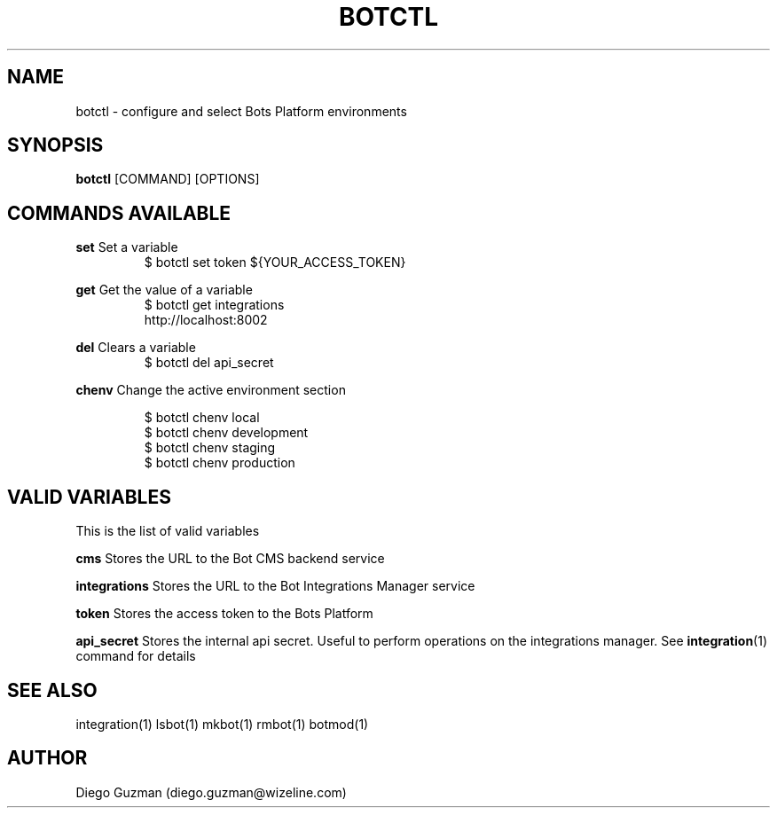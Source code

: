 .TH BOTCTL 1

.SH NAME
botctl \- configure and select Bots Platform environments

.SH SYNOPSIS

.B botctl
[COMMAND] [OPTIONS]

.SH COMMANDS AVAILABLE

.B set
Set a variable
.RS
$ botctl set token ${YOUR_ACCESS_TOKEN}
.RE

.B get
Get the value of a variable
.RS
$ botctl get integrations
.RE
.RS
http://localhost:8002
.RE

.B del
Clears a variable
.RS
$ botctl del api_secret
.RE

.B chenv
Change the active environment section

.RS
$ botctl chenv local
.RE
.RS
$ botctl chenv development
.RE
.RS
$ botctl chenv staging
.RE
.RS
$ botctl chenv production
.RE

.SH VALID VARIABLES

This is the list of valid variables

.B cms
Stores the URL to the Bot CMS backend service

.B integrations
Stores the URL to the Bot Integrations Manager service

.B token
Stores the access token to the Bots Platform

.B api_secret
Stores the internal api secret. Useful to perform operations on the integrations manager. See
.BR integration (1)
command for details

.SH SEE ALSO
integration(1) lsbot(1) mkbot(1) rmbot(1) botmod(1)

.SH AUTHOR
Diego Guzman (diego.guzman@wizeline.com)
